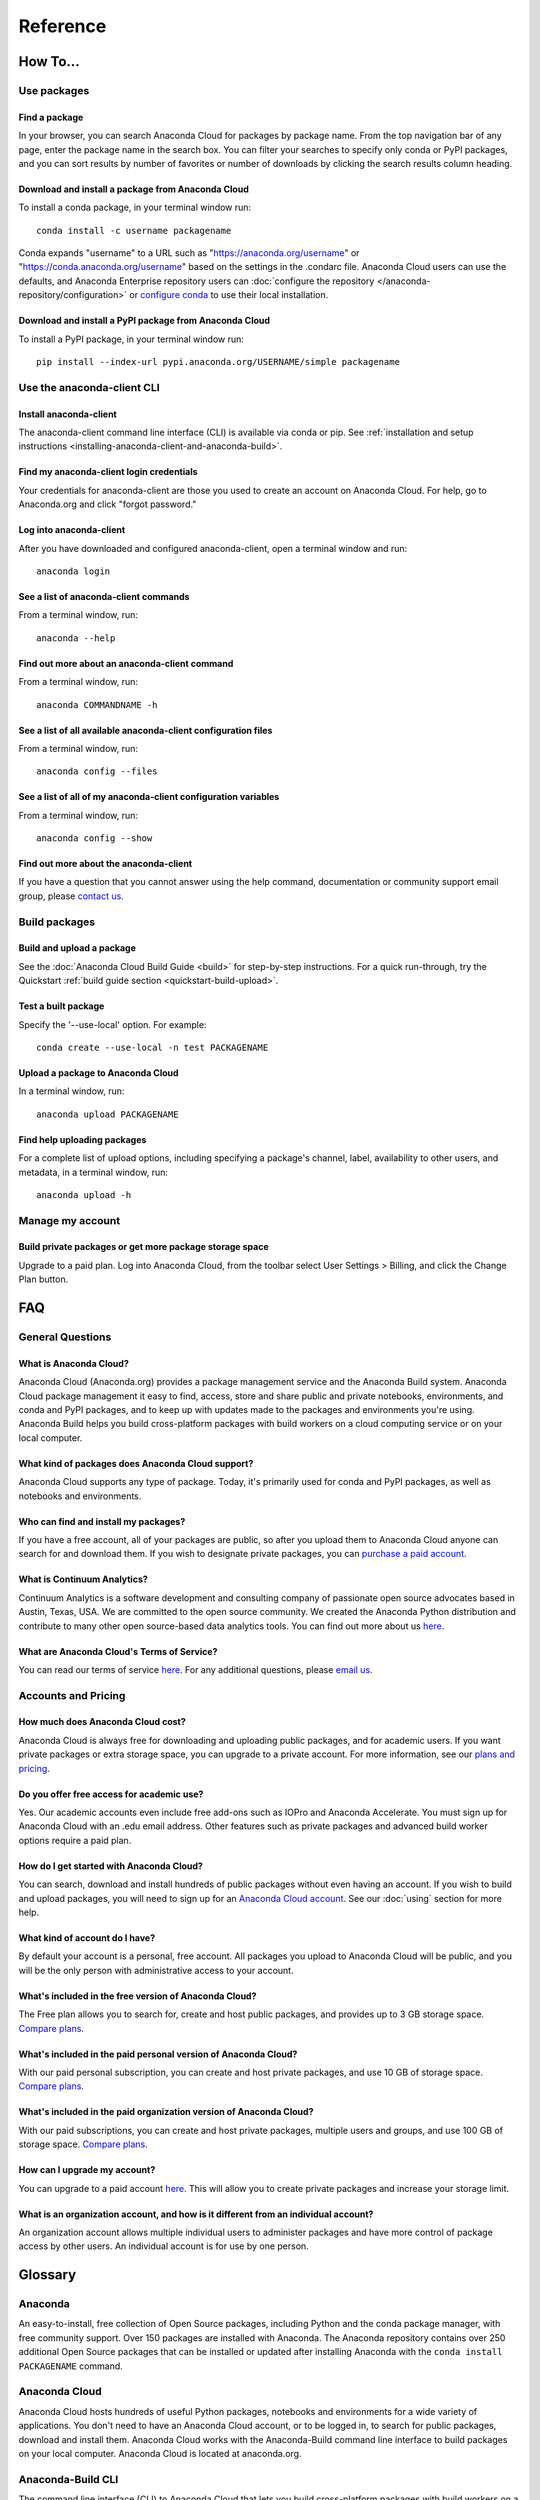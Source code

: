 =========
Reference
=========

How To...
=========

Use packages
~~~~~~~~~~~~

Find a package
^^^^^^^^^^^^^^

In your browser, you can search Anaconda Cloud for packages by package
name. From the top navigation bar of any page, enter the package name in
the search box. You can filter your searches to specify only conda or
PyPI packages, and you can sort results by number of favorites or number
of downloads by clicking the search results column heading.


Download and install a package from Anaconda Cloud
^^^^^^^^^^^^^^^^^^^^^^^^^^^^^^^^^^^^^^^^^^^^^^^^^^

To install a conda package, in your terminal window run:

::

    conda install -c username packagename

Conda expands "username" to a URL such as
"https://anaconda.org/username" or "https://conda.anaconda.org/username"
based on the settings in the .condarc file. Anaconda Cloud users can use
the defaults, and Anaconda Enterprise repository users can :doc:`configure the repository </anaconda-repository/configuration>` 
or `configure conda <http://conda.pydata.org/docs/config.html#set-a-channel-alias-channel-alias>`__
to use their local installation.



Download and install a PyPI package from Anaconda Cloud
^^^^^^^^^^^^^^^^^^^^^^^^^^^^^^^^^^^^^^^^^^^^^^^^^^^^^^^

To install a PyPI package, in your terminal window run:

::

    pip install --index-url pypi.anaconda.org/USERNAME/simple packagename


Use the anaconda-client CLI
~~~~~~~~~~~~~~~~~~~~~~~~~~~


Install anaconda-client
^^^^^^^^^^^^^^^^^^^^^^^

The anaconda-client command line interface (CLI) is available via conda
or pip. See :ref:`installation and setup
instructions <installing-anaconda-client-and-anaconda-build>`.


Find my anaconda-client login credentials
^^^^^^^^^^^^^^^^^^^^^^^^^^^^^^^^^^^^^^^^^

Your credentials for anaconda-client are those you used to create an
account on Anaconda Cloud. For help, go to Anaconda.org and click
"forgot password."

Log into anaconda-client
^^^^^^^^^^^^^^^^^^^^^^^^

After you have downloaded and configured anaconda-client, open a
terminal window and run:

::

    anaconda login

See a list of anaconda-client commands
^^^^^^^^^^^^^^^^^^^^^^^^^^^^^^^^^^^^^^

From a terminal window, run:

::

    anaconda --help

Find out more about an anaconda-client command
^^^^^^^^^^^^^^^^^^^^^^^^^^^^^^^^^^^^^^^^^^^^^^

From a terminal window, run:

::

    anaconda COMMANDNAME -h

See a list of all available anaconda-client configuration files
^^^^^^^^^^^^^^^^^^^^^^^^^^^^^^^^^^^^^^^^^^^^^^^^^^^^^^^^^^^^^^^

From a terminal window, run:

::

    anaconda config --files

See a list of all of my anaconda-client configuration variables
^^^^^^^^^^^^^^^^^^^^^^^^^^^^^^^^^^^^^^^^^^^^^^^^^^^^^^^^^^^^^^^

From a terminal window, run:

::

    anaconda config --show

Find out more about the anaconda-client
^^^^^^^^^^^^^^^^^^^^^^^^^^^^^^^^^^^^^^^

If you have a question that you cannot answer using the help command,
documentation or community support email group, please `contact
us <mailto:support@anaconda.org>`__.

Build packages
~~~~~~~~~~~~~~

Build and upload a package
^^^^^^^^^^^^^^^^^^^^^^^^^^

See the :doc:`Anaconda Cloud Build Guide <build>` for step-by-step
instructions. For a quick run-through, try the Quickstart :ref:`build guide
section <quickstart-build-upload>`.

Test a built package
^^^^^^^^^^^^^^^^^^^^

Specify the '--use-local' option. For example:

::

    conda create --use-local -n test PACKAGENAME

Upload a package to Anaconda Cloud
^^^^^^^^^^^^^^^^^^^^^^^^^^^^^^^^^^

In a terminal window, run:

::

    anaconda upload PACKAGENAME

Find help uploading packages
^^^^^^^^^^^^^^^^^^^^^^^^^^^^

For a complete list of upload options, including specifying a package's
channel, label, availability to other users, and metadata, in a terminal
window, run:

::

    anaconda upload -h

Manage my account
~~~~~~~~~~~~~~~~~

Build private packages or get more package storage space
^^^^^^^^^^^^^^^^^^^^^^^^^^^^^^^^^^^^^^^^^^^^^^^^^^^^^^^^

Upgrade to a paid plan. Log into Anaconda Cloud, from the toolbar select
User Settings > Billing, and click the Change Plan button.

FAQ
===

General Questions
~~~~~~~~~~~~~~~~~

What is Anaconda Cloud?
^^^^^^^^^^^^^^^^^^^^^^^

Anaconda Cloud (Anaconda.org) provides a package management service and
the Anaconda Build system. Anaconda Cloud package management it easy to
find, access, store and share public and private notebooks,
environments, and conda and PyPI packages, and to keep up with updates
made to the packages and environments you're using. Anaconda Build helps
you build cross-platform packages with build workers on a cloud
computing service or on your local computer.

What kind of packages does Anaconda Cloud support?
^^^^^^^^^^^^^^^^^^^^^^^^^^^^^^^^^^^^^^^^^^^^^^^^^^

Anaconda Cloud supports any type of package. Today, it's primarily used
for conda and PyPI packages, as well as notebooks and environments.

Who can find and install my packages?
^^^^^^^^^^^^^^^^^^^^^^^^^^^^^^^^^^^^^

If you have a free account, all of your packages are public, so after
you upload them to Anaconda Cloud anyone can search for and download
them. If you wish to designate private packages, you can `purchase a
paid account <https://anaconda.org/about/pricing>`__.

What is Continuum Analytics?
^^^^^^^^^^^^^^^^^^^^^^^^^^^^

Continuum Analytics is a software development and consulting company of
passionate open source advocates based in Austin, Texas, USA. We are
committed to the open source community. We created the Anaconda Python
distribution and contribute to many other open source-based data
analytics tools. You can find out more about us
`here <http://continuum.io/our-story>`__.

What are Anaconda Cloud's Terms of Service?
^^^^^^^^^^^^^^^^^^^^^^^^^^^^^^^^^^^^^^^^^^^

You can read our terms of service
`here <https://anaconda.org/about/legal/terms>`__. For any additional
questions, please `email us <mailto:support@anaconda.org>`__.

Accounts and Pricing
~~~~~~~~~~~~~~~~~~~~

How much does Anaconda Cloud cost?
^^^^^^^^^^^^^^^^^^^^^^^^^^^^^^^^^^

Anaconda Cloud is always free for downloading and uploading public
packages, and for academic users. If you want private packages or extra
storage space, you can upgrade to a private account. For more
information, see our `plans and
pricing <https://anaconda.org/about/pricing>`__.

Do you offer free access for academic use?
^^^^^^^^^^^^^^^^^^^^^^^^^^^^^^^^^^^^^^^^^^

Yes. Our academic accounts even include free add-ons such as IOPro and
Anaconda Accelerate. You must sign up for Anaconda Cloud with an .edu
email address. Other features such as private packages and advanced
build worker options require a paid plan.

How do I get started with Anaconda Cloud?
^^^^^^^^^^^^^^^^^^^^^^^^^^^^^^^^^^^^^^^^^

You can search, download and install hundreds of public packages without
even having an account. If you wish to build and upload packages, you
will need to sign up for an `Anaconda Cloud
account <https://anaconda.org/>`__. See our :doc:`using` section for more help.

What kind of account do I have?
^^^^^^^^^^^^^^^^^^^^^^^^^^^^^^^

By default your account is a personal, free account. All packages you
upload to Anaconda Cloud will be public, and you will be the only person
with administrative access to your account.

What's included in the free version of Anaconda Cloud?
^^^^^^^^^^^^^^^^^^^^^^^^^^^^^^^^^^^^^^^^^^^^^^^^^^^^^^

The Free plan allows you to search for, create and host public packages,
and provides up to 3 GB storage space. `Compare
plans <https://anaconda.org/about/pricing>`__.

What's included in the paid personal version of Anaconda Cloud?
^^^^^^^^^^^^^^^^^^^^^^^^^^^^^^^^^^^^^^^^^^^^^^^^^^^^^^^^^^^^^^^

With our paid personal subscription, you can create and host private
packages, and use 10 GB of storage space. `Compare
plans <https://anaconda.org/about/pricing>`__.

What's included in the paid organization version of Anaconda Cloud?
^^^^^^^^^^^^^^^^^^^^^^^^^^^^^^^^^^^^^^^^^^^^^^^^^^^^^^^^^^^^^^^^^^^

With our paid subscriptions, you can create and host private packages,
multiple users and groups, and use 100 GB of storage space. `Compare
plans <https://anaconda.org/about/pricing>`__.

How can I upgrade my account?
^^^^^^^^^^^^^^^^^^^^^^^^^^^^^

You can upgrade to a paid account
`here <https://anaconda.org/settings/billing>`__. This will allow you to
create private packages and increase your storage limit.

What is an organization account, and how is it different from an individual account?
^^^^^^^^^^^^^^^^^^^^^^^^^^^^^^^^^^^^^^^^^^^^^^^^^^^^^^^^^^^^^^^^^^^^^^^^^^^^^^^^^^^^

An organization account allows multiple individual users to administer
packages and have more control of package access by other users. An
individual account is for use by one person.

Glossary
========

Anaconda
~~~~~~~~

An easy-to-install, free collection of Open Source packages, including
Python and the conda package manager, with free community support. Over
150 packages are installed with Anaconda. The Anaconda repository
contains over 250 additional Open Source packages that can be installed
or updated after installing Anaconda with the
``conda install PACKAGENAME`` command.

Anaconda Cloud
~~~~~~~~~~~~~~

Anaconda Cloud hosts hundreds of useful Python packages, notebooks and
environments for a wide variety of applications. You don't need to have
an Anaconda Cloud account, or to be logged in, to search for public
packages, download and install them. Anaconda Cloud works with the
Anaconda-Build command line interface to build packages on your local
computer. Anaconda Cloud is located at anaconda.org.

Anaconda-Build CLI
~~~~~~~~~~~~~~~~~~

The command line interface (CLI) to Anaconda Cloud that lets you build
cross-platform packages with build workers on a cloud computing service
or on your local computer. Contrast to conda-build which can build
packages only for your local operating system.

Anaconda-Client CLI
~~~~~~~~~~~~~~~~~~~

The Anaconda-Client command line interface (CLI) allows you to log into
Anaconda Cloud directly from your terminal window and manage your
account. Anaconda-Client must be installed before you can build
cross-platform packages with Anaconda-Build. It is not necessary for
downloading or installing packages from Anaconda Cloud.

Binstar
~~~~~~~

Binstar was an early project name for Anaconda Cloud. You may still see
the term Binstar in certain command and directory names.

Build Queue
~~~~~~~~~~~

A build queue holds new package building and testing requests (also
called "build jobs" or "builds") when a user or organization requests a
build to be created. This can be done automatically with continuous
integration (CI) with sites such as Github or manually through the user
interface.

-  A user (organization or individual) submits jobs to a queue with the
   CLI.
-  A queue may have multiple workers attached to it.
-  Most queues are private. Anaconda Cloud also offers a public queue
   for building Linux-64 packages, which can be used by any Anaconda
   Cloud user.

Build Worker
~~~~~~~~~~~~

A build worker is a machine running the Anaconda Build client, typically
an Amazon Web Services (AWS) instance.

When a build worker is first created, it must be registered with an
Anaconda Build queue in order for the queue to know about it and
delegate incoming requests of the right type to that build worker.

-  Each worker runs on only one platform, so it can only receive and
   execute build jobs that should be executed on that platform. For
   example, to build a job for Win-32 you must create a Win-32 worker.
-  More than one worker may be attached to a queue to reduce wait time
   in the queue. There may be more than one worker for one operating
   system. For example, a queue could have two Linux-32 workers and one
   Win-64 worker.
-  The worker will do the actual work of building, compiling and testing
   the package and may optionally then upload the compiled package to
   Anaconda Cloud.

Labels
~~~~~~

The URLs on Anaconda Cloud where conda looks for packages. Using the
Anaconda-Client CLI, package developers can create additional labels
such as development (labels/dev) test (labels/test) or other labels
which will be searched only if the user specifies the label.

https://anaconda.org/travis/labels/main - the label searched by
default

https://anaconda.org/travis - same as default label with "main"
implicit

https://anaconda.org/travis/labels/dev - contains the packages
in development

https://anaconda.org/travis/labels/test - contains packages ready to
test

https://anaconda.org/travis/labels/any-custom-label - any label you
wish to use.

Conda
~~~~~

The conda package manager and environment manager program that installs
and updates packages and their dependencies, and lets you easily switch
between environments on your local computer.

Conda-Build
~~~~~~~~~~~

The command line interface that lets you build packages for your local
operating system. Contrast to Anaconda Cloud that lets you build
cross-platform packages.

Conda package
~~~~~~~~~~~~~

A tarball (compressed file) containing system-level libraries, Python
modules, executable programs, or other components.

Miniconda
~~~~~~~~~

A minimal installer for conda. Like Anaconda, Miniconda is a software
package that includes the conda package manager and Python and its
dependencies, but does not include any other packages. Once conda is
installed by installing either Anaconda or Miniconda, other software
packages may be installed directly from the command line with 'conda
install'. See also Anaconda and conda.

Noarch package
~~~~~~~~~~~~~~

A conda package that contains nothing specific to any system
architecture, so it may be installed on any system. When conda does a
search for packages on any system in a channel, conda always checks both
the system-specific subdirectory, for example, ``linux-64`` *and* the
``noarch`` directory.

OnSite
~~~~~~

Anaconda Cloud is powered by Anaconda Server by Continuum Analytics. Run
your own Anaconda server behind firewalls or in air-gapped environments.
Contact `sales@continuum.io <mailto:sales@continuum.io>`__ for more
information.

Organization
~~~~~~~~~~~~

An organization account is a type of account on Anaconda Cloud that
allows multiple individual users to administer packages and control
package access to different user groups. It also includes a large amount
of storage space.

Repository
~~~~~~~~~~

A storage location from which software packages may be retrieved and
installed on a computer.

Source package
~~~~~~~~~~~~~~

"Source" packages are source code only, not yet built for any specific
platform, and might be compatible with all, some, or only one of the
platforms.

.. _reference-token:

Token
~~~~~

A token (or authentication token) is the mechanism by which anonymous
users can download private packages without using an Anaconda Cloud
account. It is an alpha-numeric code that is inserted into a URL that
allows access by anyone who has the URL. You can use anaconda-client to
generate new tokens to give other users specifically scoped access to
packages and collections.

User Namespace
~~~~~~~~~~~~~~

The part of Anaconda Cloud where a user or organization may host
packages. For example, the *user namespace* https://anaconda.org/travis
contains packages that were uploaded and shared by the user named
Travis.
